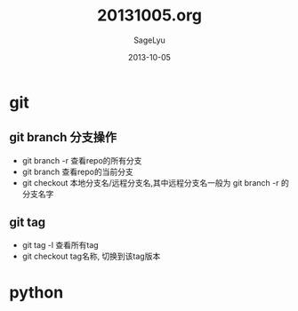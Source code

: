 #+TITLE:     20131005.org
#+AUTHOR:    SageLyu
#+EMAIL:     superalsrk@gmail.com
#+DATE:      2013-10-05 
#+DESCRIPTION:
#+KEYWORDS:
#+LANGUAGE:  en
#+OPTIONS:   H:3 num:t toc:t \n:nil @:t ::t |:t ^:t -:t f:t *:t <:t
#+OPTIONS:   TeX:t LaTeX:t skip:nil d:nil todo:t pri:nil tags:not-in-toc
#+INFOJS_OPT: view:nil toc:nil ltoc:t mouse:underline buttons:0 path:http://orgmode.org/org-info.js
#+EXPORT_SELECT_TAGS: export
#+EXPORT_EXCLUDE_TAGS: noexport
#+LINK_UP:   
#+LINK_HOME: 
#+XSLT:

* git
** git branch 分支操作
+ git branch -r 查看repo的所有分支
+ git branch    查看repo的当前分支
+ git checkout  本地分支名/远程分支名,其中远程分支名一般为 git branch  -r 的分支名字

** git tag
+ git tag -l    查看所有tag
+ git checkout tag名称,  切换到该tag版本

* python
** 


